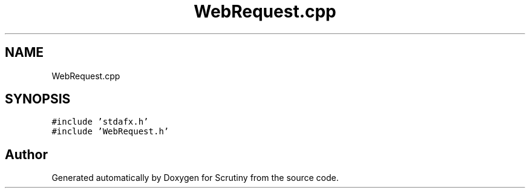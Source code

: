 .TH "WebRequest.cpp" 3 "Fri Sep 7 2018" "Version 0.01" "Scrutiny" \" -*- nroff -*-
.ad l
.nh
.SH NAME
WebRequest.cpp
.SH SYNOPSIS
.br
.PP
\fC#include 'stdafx\&.h'\fP
.br
\fC#include 'WebRequest\&.h'\fP
.br

.SH "Author"
.PP 
Generated automatically by Doxygen for Scrutiny from the source code\&.

